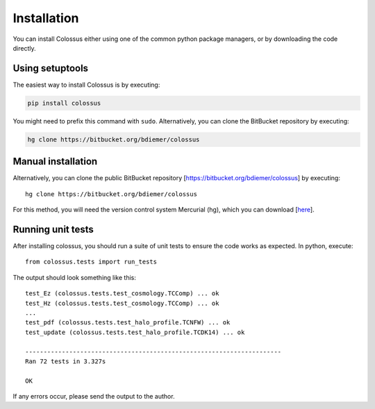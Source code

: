 ============
Installation
============

You can install Colossus either using one of the common python package managers, or by downloading
the code directly.

****************
Using setuptools
****************

The easiest way to install Colossus is by executing:

.. code:: shell

    pip install colossus

You might need to prefix this command with ``sudo``. Alternatively, you can clone the BitBucket 
repository by executing:

.. code:: shell

    hg clone https://bitbucket.org/bdiemer/colossus

*******************
Manual installation
*******************

Alternatively, you can clone the public BitBucket repository [https://bitbucket.org/bdiemer/colossus] 
by executing::

    hg clone https://bitbucket.org/bdiemer/colossus

For this method, you will need the version control system Mercurial (hg), which you can 
download [`here <http://mercurial.selenic.com/>`_].

******************
Running unit tests
******************

After installing colossus, you should run a suite of unit tests to ensure the code works
as expected. In python, execute::

    from colossus.tests import run_tests
    
The output should look something like this::

    test_Ez (colossus.tests.test_cosmology.TCComp) ... ok
    test_Hz (colossus.tests.test_cosmology.TCComp) ... ok
    ...
    test_pdf (colossus.tests.test_halo_profile.TCNFW) ... ok
    test_update (colossus.tests.test_halo_profile.TCDK14) ... ok
    
    ----------------------------------------------------------------------
    Ran 72 tests in 3.327s
    
    OK
        
If any errors occur, please send the output to the author.
